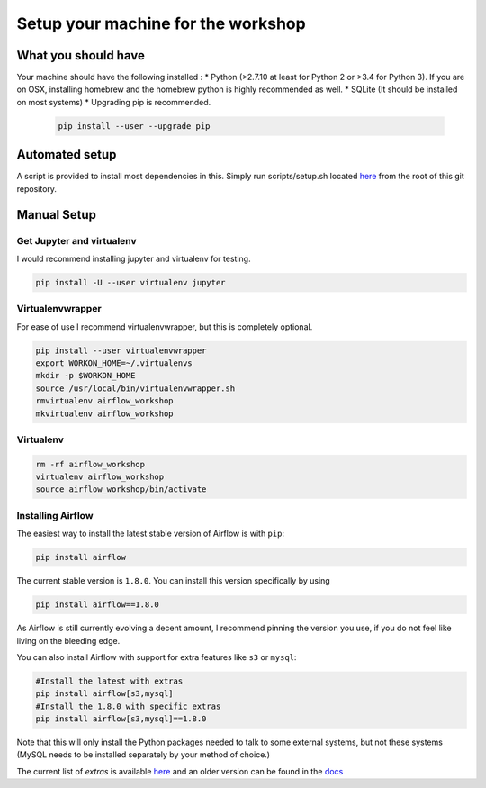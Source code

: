 Setup your machine for the workshop
===================================

What you should have
--------------------

Your machine should have the following installed :
* Python (>2.7.10 at least for Python 2 or >3.4 for Python 3). If you are on OSX, installing homebrew and the homebrew python is highly recommended as well.
* SQLite (It should be installed on most systems)
* Upgrading pip is recommended.

  .. code-block:: bash

      pip install --user --upgrade pip


Automated setup
---------------

A script is provided to install most dependencies in this. Simply run scripts/setup.sh located `here <https://github.com/artwr/airflow-workshop-dataengconf-sf-2017/blob/master/scripts/setup.sh>`_ from the root of this git repository.


Manual Setup
------------

Get Jupyter and virtualenv
''''''''''''''''''''''''''

I would recommend installing jupyter and virtualenv for testing.

.. code-block:: bash

    pip install -U --user virtualenv jupyter


Virtualenvwrapper
'''''''''''''''''

For ease of use I recommend virtualenvwrapper, but this is completely optional.

.. code-block:: bash

    pip install --user virtualenvwrapper
    export WORKON_HOME=~/.virtualenvs
    mkdir -p $WORKON_HOME
    source /usr/local/bin/virtualenvwrapper.sh
    rmvirtualenv airflow_workshop
    mkvirtualenv airflow_workshop

Virtualenv
''''''''''

.. code-block:: bash

    rm -rf airflow_workshop
    virtualenv airflow_workshop
    source airflow_workshop/bin/activate

Installing Airflow
''''''''''''''''''
The easiest way to install the latest stable version of Airflow is with ``pip``:

.. code-block:: bash

    pip install airflow

The current stable version is ``1.8.0``. You can install this version specifically by using

.. code-block:: bash

    pip install airflow==1.8.0

As Airflow is still currently evolving a decent amount, I recommend pinning the version
you use, if you do not feel like living on the bleeding edge.

You can also install Airflow with support for extra features like ``s3`` or ``mysql``:

.. code-block:: bash

    #Install the latest with extras
    pip install airflow[s3,mysql]
    #Install the 1.8.0 with specific extras
    pip install airflow[s3,mysql]==1.8.0

Note that this will only install the Python packages needed to talk to some external systems, but not these systems (MySQL needs to be installed separately by your method of choice.)

The current list of `extras` is available `here <https://github.com/apache/incubator-airflow/blob/master/setup.py#L249-L289>`_ and an older version can be found in the `docs <https://airflow.incubator.apache.org/installation.html#extra-packages>`_
